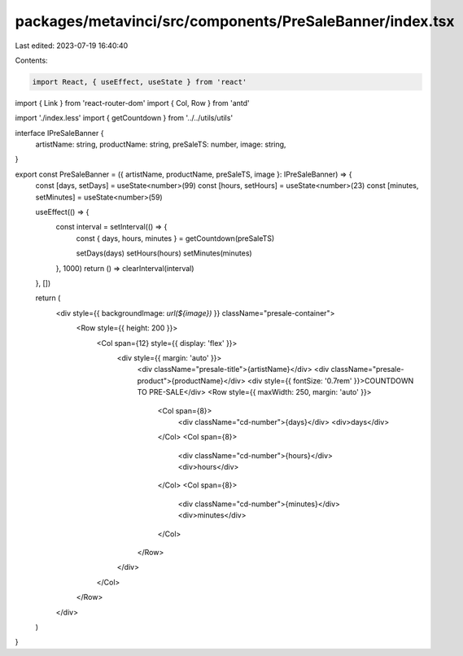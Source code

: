 packages/metavinci/src/components/PreSaleBanner/index.tsx
=========================================================

Last edited: 2023-07-19 16:40:40

Contents:

.. code-block:: tsx

    import React, { useEffect, useState } from 'react'
import { Link } from 'react-router-dom'
import { Col, Row } from 'antd'

import './index.less'
import { getCountdown } from '../../utils/utils'

interface IPreSaleBanner {
  artistName: string,
  productName: string,
  preSaleTS: number,
  image: string,
}

export const PreSaleBanner = ({ artistName, productName, preSaleTS, image }: IPreSaleBanner) => {
  const [days, setDays] = useState<number>(99)
  const [hours, setHours] = useState<number>(23)
  const [minutes, setMinutes] = useState<number>(59)

  useEffect(() => {
    const interval = setInterval(() => {
      const { days, hours, minutes } = getCountdown(preSaleTS)

      setDays(days)
      setHours(hours)
      setMinutes(minutes)
    }, 1000)
    return () => clearInterval(interval)
  }, [])

  return (
    <div style={{ backgroundImage: `url(${image})` }} className="presale-container">
      <Row style={{ height: 200 }}>
        <Col span={12} style={{ display: 'flex' }}>
          <div style={{ margin: 'auto' }}>
            <div className="presale-title">{artistName}</div>
            <div className="presale-product">{productName}</div>
            <div style={{ fontSize: '0.7rem' }}>COUNTDOWN TO PRE-SALE</div>
            <Row style={{ maxWidth: 250, margin: 'auto' }}>
              <Col span={8}>
                <div className="cd-number">{days}</div>
                <div>days</div>
              </Col>
              <Col span={8}>
                <div className="cd-number">{hours}</div>
                <div>hours</div>
              </Col>
              <Col span={8}>
                <div className="cd-number">{minutes}</div>
                <div>minutes</div>
              </Col>
            </Row>
          </div>
        </Col>
      </Row>
    </div>
  )
}


